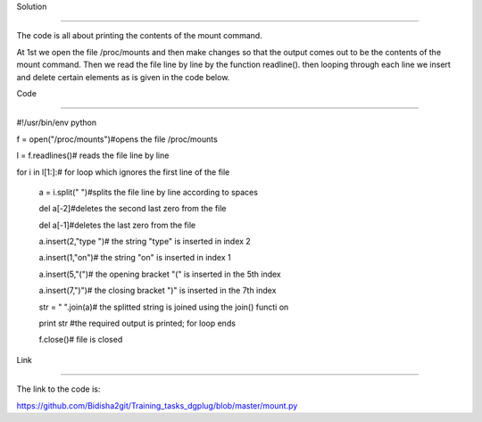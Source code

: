 Solution

-------------

The code is all about printing the contents of the mount command.

At 1st we open the file /proc/mounts and then make changes so that the output comes out to be the contents of the mount command.
Then we read the file line by line by the function readline().
then looping through each line we insert and delete certain elements as is given in the code below.


Code

----------

#!/usr/bin/env python

f = open("/proc/mounts")#opens the file /proc/mounts

l = f.readlines()# reads the file line by line

for i in l[1:]:# for loop which ignores the first line of the file 
    
    a = i.split(" ")#splits the file line by line according to spaces
    
    del a[-2]#deletes the  second last zero from the file
    
    del a[-1]#deletes the last zero from the file
    
    a.insert(2,"type ")# the string "type" is inserted in index 2
    
    a.insert(1,"on")# the string "on" is inserted in index 1
    
    a.insert(5,"(")# the opening bracket "(" is inserted in the 5th index
    
    a.insert(7,")")# the closing bracket ")" is inserted in the 7th index
    
    str = " ".join(a)# the splitted string is joined using the join() functi        on
    
    print str #the required output is printed; for loop ends
    
    f.close()# file is closed


Link

------------

The link to the code is:

https://github.com/Bidisha2git/Training_tasks_dgplug/blob/master/mount.py
